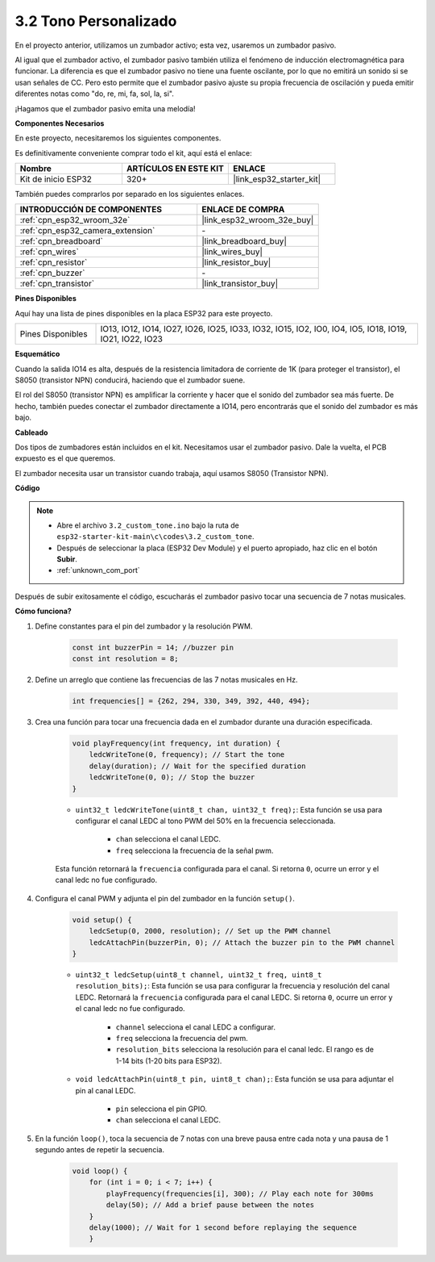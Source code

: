 .. _ar_pa_buz:

3.2 Tono Personalizado
==========================================

En el proyecto anterior, utilizamos un zumbador activo; esta vez, usaremos un zumbador pasivo.

Al igual que el zumbador activo, el zumbador pasivo también utiliza el fenómeno de inducción electromagnética para funcionar. La diferencia es que el zumbador pasivo no tiene una fuente oscilante, por lo que no emitirá un sonido si se usan señales de CC.
Pero esto permite que el zumbador pasivo ajuste su propia frecuencia de oscilación y pueda emitir diferentes notas como "do, re, mi, fa, sol, la, si".

¡Hagamos que el zumbador pasivo emita una melodía!

**Componentes Necesarios**

En este proyecto, necesitaremos los siguientes componentes.

Es definitivamente conveniente comprar todo el kit, aquí está el enlace:

.. list-table::
    :widths: 20 20 20
    :header-rows: 1

    * - Nombre
      - ARTÍCULOS EN ESTE KIT
      - ENLACE
    * - Kit de inicio ESP32
      - 320+
      - |link_esp32_starter_kit|

También puedes comprarlos por separado en los siguientes enlaces.

.. list-table::
    :widths: 30 20
    :header-rows: 1

    * - INTRODUCCIÓN DE COMPONENTES
      - ENLACE DE COMPRA

    * - :ref:`cpn_esp32_wroom_32e`
      - |link_esp32_wroom_32e_buy|
    * - :ref:`cpn_esp32_camera_extension`
      - \-
    * - :ref:`cpn_breadboard`
      - |link_breadboard_buy|
    * - :ref:`cpn_wires`
      - |link_wires_buy|
    * - :ref:`cpn_resistor`
      - |link_resistor_buy|
    * - :ref:`cpn_buzzer`
      - \-
    * - :ref:`cpn_transistor`
      - |link_transistor_buy|

**Pines Disponibles**

Aquí hay una lista de pines disponibles en la placa ESP32 para este proyecto.

.. list-table::
    :widths: 5 20 

    * - Pines Disponibles
      - IO13, IO12, IO14, IO27, IO26, IO25, IO33, IO32, IO15, IO2, IO0, IO4, IO5, IO18, IO19, IO21, IO22, IO23

**Esquemático**

.. image:: ../../img/circuit/circuit_3.1_buzzer.png
    :width: 500
    :align: center

Cuando la salida IO14 es alta, después de la resistencia limitadora de corriente de 1K (para proteger el transistor), el S8050 (transistor NPN) conducirá, haciendo que el zumbador suene.

El rol del S8050 (transistor NPN) es amplificar la corriente y hacer que el sonido del zumbador sea más fuerte. De hecho, también puedes conectar el zumbador directamente a IO14, pero encontrarás que el sonido del zumbador es más bajo.

**Cableado**

Dos tipos de zumbadores están incluidos en el kit. 
Necesitamos usar el zumbador pasivo. Dale la vuelta, el PCB expuesto es el que queremos.

.. image:: ../../components/img/buzzer.png
    :width: 500
    :align: center

El zumbador necesita usar un transistor cuando trabaja, aquí usamos S8050 (Transistor NPN).

.. image:: ../../img/wiring/3.1_buzzer_bb.png

**Código**

.. note::

    * Abre el archivo ``3.2_custom_tone.ino`` bajo la ruta de ``esp32-starter-kit-main\c\codes\3.2_custom_tone``.
    * Después de seleccionar la placa (ESP32 Dev Module) y el puerto apropiado, haz clic en el botón **Subir**.
    * :ref:`unknown_com_port`
    
.. raw:: html

    <iframe src=https://create.arduino.cc/editor/sunfounder01/09a319a6-6861-40e1-ba1b-e7027bc0383d/preview?embed style="height:510px;width:100%;margin:10px 0" frameborder=0></iframe>

Después de subir exitosamente el código, escucharás el zumbador pasivo tocar una secuencia de 7 notas musicales.


**Cómo funciona?**

1. Define constantes para el pin del zumbador y la resolución PWM.

    .. code-block:: arduino

        const int buzzerPin = 14; //buzzer pin
        const int resolution = 8; 

2. Define un arreglo que contiene las frecuencias de las 7 notas musicales en Hz.

    .. code-block:: arduino

        int frequencies[] = {262, 294, 330, 349, 392, 440, 494};

3. Crea una función para tocar una frecuencia dada en el zumbador durante una duración especificada.

    .. code-block:: arduino

        void playFrequency(int frequency, int duration) {
            ledcWriteTone(0, frequency); // Start the tone
            delay(duration); // Wait for the specified duration
            ledcWriteTone(0, 0); // Stop the buzzer
        }
    
    * ``uint32_t ledcWriteTone(uint8_t chan, uint32_t freq);``: Esta función se usa para configurar el canal LEDC al tono PWM del 50% en la frecuencia seleccionada.

        * ``chan`` selecciona el canal LEDC.
        * ``freq`` selecciona la frecuencia de la señal pwm.

    Esta función retornará la ``frecuencia`` configurada para el canal. Si retorna ``0``, ocurre un error y el canal ledc no fue configurado.

4. Configura el canal PWM y adjunta el pin del zumbador en la función ``setup()``.

    .. code-block:: arduino

        void setup() {
            ledcSetup(0, 2000, resolution); // Set up the PWM channel
            ledcAttachPin(buzzerPin, 0); // Attach the buzzer pin to the PWM channel
        }

    * ``uint32_t ledcSetup(uint8_t channel, uint32_t freq, uint8_t resolution_bits);``: Esta función se usa para configurar la frecuencia y resolución del canal LEDC. Retornará la ``frecuencia`` configurada para el canal LEDC. Si retorna ``0``, ocurre un error y el canal ledc no fue configurado.
            
        * ``channel`` selecciona el canal LEDC a configurar.
        * ``freq`` selecciona la frecuencia del pwm.
        * ``resolution_bits`` selecciona la resolución para el canal ledc. El rango es de 1-14 bits (1-20 bits para ESP32).

    * ``void ledcAttachPin(uint8_t pin, uint8_t chan);``: Esta función se usa para adjuntar el pin al canal LEDC.

        * ``pin`` selecciona el pin GPIO.
        * ``chan`` selecciona el canal LEDC.

5. En la función ``loop()``, toca la secuencia de 7 notas con una breve pausa entre cada nota y una pausa de 1 segundo antes de repetir la secuencia.

    .. code-block:: arduino

        void loop() {
            for (int i = 0; i < 7; i++) {
                playFrequency(frequencies[i], 300); // Play each note for 300ms
                delay(50); // Add a brief pause between the notes
            }
            delay(1000); // Wait for 1 second before replaying the sequence
            }
